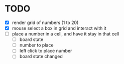 * TODO
- [X] render grid of numbers (1 to 20)
- [X] mouse select a box in grid and interact with it
- [ ] place a number in a cell, and have it stay in that cell
  - [ ] board state
  - [ ] number to place
  - [ ] left click to place number
  - [ ] board state changed
    # able to cancel placement of number and put it elsewhere

    
